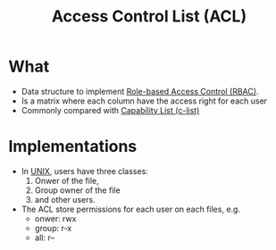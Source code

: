 :PROPERTIES:
:ID:       f122c1b7-539c-4bf9-9c12-52e58756cc5a
:END:
#+title: Access Control List (ACL)

* What
+ Data structure to implement [[id:b3156a62-27b3-40db-ae1e-237467442312][Role-based Access Control (RBAC)]].
+ Is a matrix where each column have the access right for each user
+ Commonly compared with [[id:950bb7da-de38-4cb6-bcd2-c30380892dd9][Capability List (c-list)]]
* Implementations
 + In [[id:e1b42a31-8496-4a17-85c5-f33b318a826c][UNIX]], users have three classes:
   1. Onwer of the file,
   2. Group owner of the file
   3. and other users.
 + The ACL store permissions for each user on each files, e.g.
   + onwer: rwx
   + group: r-x
   + all: r--
